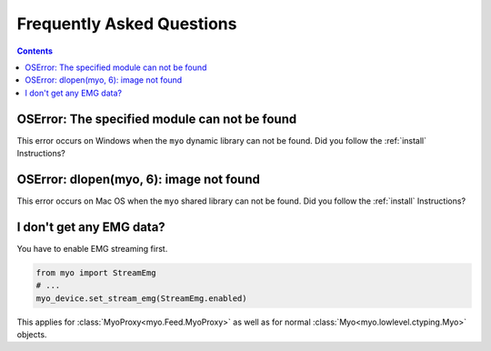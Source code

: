 Frequently Asked Questions
==========================

.. contents::

OSError: The specified module can not be found
----------------------------------------------

This error occurs on Windows when the ``myo`` dynamic library can not
be found. Did you follow the :ref:`install` Instructions?

OSError: dlopen(myo, 6): image not found
----------------------------------------

This error occurs on Mac OS when the ``myo`` shared library can not
be found. Did you follow the :ref:`install` Instructions?

I don't get any EMG data?
-------------------------

You have to enable EMG streaming first.

.. code:: python

  from myo import StreamEmg
  # ...
  myo_device.set_stream_emg(StreamEmg.enabled)

This applies for :class:`MyoProxy<myo.Feed.MyoProxy>`
as well as for normal :class:`Myo<myo.lowlevel.ctyping.Myo>` objects.
